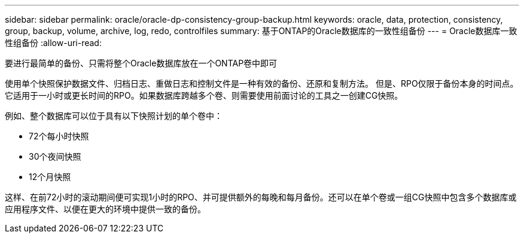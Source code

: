 ---
sidebar: sidebar 
permalink: oracle/oracle-dp-consistency-group-backup.html 
keywords: oracle, data, protection, consistency, group, backup, volume, archive, log, redo, controlfiles 
summary: 基于ONTAP的Oracle数据库的一致性组备份 
---
= Oracle数据库一致性组备份
:allow-uri-read: 


[role="lead"]
要进行最简单的备份、只需将整个Oracle数据库放在一个ONTAP卷中即可

使用单个快照保护数据文件、归档日志、重做日志和控制文件是一种有效的备份、还原和复制方法。  但是、RPO仅限于备份本身的时间点。它适用于一小时或更长时间的RPO。如果数据库跨越多个卷、则需要使用前面讨论的工具之一创建CG快照。

例如、整个数据库可以位于具有以下快照计划的单个卷中：

* 72个每小时快照
* 30个夜间快照
* 12个月快照


这样、在前72小时的滚动期间便可实现1小时的RPO、并可提供额外的每晚和每月备份。还可以在单个卷或一组CG快照中包含多个数据库或应用程序文件、以便在更大的环境中提供一致的备份。
